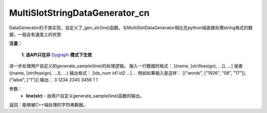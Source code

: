 .. _cn_api_distributed_fleet_MultiSlotStringDataGenerator_cn:

MultiSlotStringDataGenerator_cn
-------------------------------


.. py:class:: paddle.distributed.fleet.MultiSlotStringDataGenerator_cn

DataGenerator的子类实现，自定义了_gen_str(line)函数。与MultiSlotDataGenerator相比在python端直接处理string格式的数据，一般会有速度上的优势

.. py:method:: _gen_str(line)

**注意：**

  **1. 该API只在非** `Dygraph <../../user_guides/howto/dygraph/DyGraph.html>`_ **模式下生效**

进一步处理用户自定义的generate_sample(line)的处理逻辑。
输入一行数据的格式：
[(name, [str(feasign), ...]), ...] 或者 ((name, [str(feasign), ...]), ...)
输出格式：
[ids_num id1 id2 ...] ...
例如如果输入是这样：
[("words", ["1926", "08", "17"]), ("label", ["1"])]
输出：
3 1234 2345 3456 1 1

参数：
    - **line(str)** - 由用户自定义generate_sample(line)函数的输出。

返回：能够被C++端处理的字符串数据。

